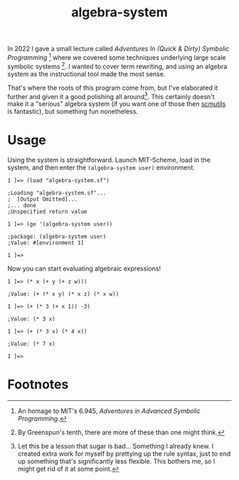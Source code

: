 #+TITLE:algebra-system

In 2022 I gave a small lecture called /Adventures In (Quick & Dirty)
Symbolic Programming/ [fn:1] where we covered some techniques
underlying large scale symbolic systems [fn:2]. I wanted to cover term
rewriting, and using an algebra system as the instructional tool made
the most sense.

That's where the roots of this program come from, but I've elaborated
it further and given it a good polishing all around[fn:3]. This certainly
doesn't make it a "serious" algebra system (if you want one of those
then [[http://groups.csail.mit.edu/mac/users/gjs/6946/installation.html][scmutils]] is fantastic), but something fun nonetheless.

* Usage
Using the system is straightforward. Launch MIT-Scheme, load in the
system, and then enter the ~(algebra-system user)~ environment.
#+begin_src
1 ]=> (load "algebra-system.sf")

;Loading "algebra-system.sf"...
;  [Output Omitted]...
;... done
;Unspecified return value

1 ]=> (ge '(algebra-system user))

;package: (algebra-system user)
;Value: #[environment 1]

1 ]=>
#+end_src

Now you can start evaluating algebraic expressions!

#+begin_src
1 ]=> (* x (+ y (+ z w)))

;Value: (+ (* x y) (* x z) (* x w))

1 ]=> (+ (* 3 (+ x 1)) -3)

;Value: (* 3 x)

1 ]=> (+ (* 3 x) (* 4 x))

;Value: (* 7 x)

1 ]=>
#+end_src

* Footnotes

[fn:1] An homage to MIT's 6.945, /Adventures in Advanced Symbolic
Programming/.

[fn:2] By Greenspun's tenth, there are more of these than one might
think.

[fn:3] Let this be a lesson that sugar is bad... Something I already
knew. I created extra work for myself by prettying up the rule syntax,
just to end up something that's significantly less flexible. This
bothers me, so I might get rid of it at some point.
